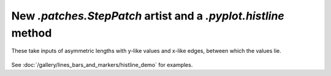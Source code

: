 New `.patches.StepPatch` artist and a `.pyplot.histline` method
------------------------------------------------------------------------
These take inputs of asymmetric lengths with y-like values and 
x-like edges, between which the values lie.

  .. plot::

    import numpy as np
    import matplotlib.pyplot as plt

    np.random.seed(0)
    h, bins = np.histogram(np.random.normal(5, 2, 5000),
                           bins=np.linspace(0,10,20))

    fig, ax = plt.subplots(constrained_layout=True)

    ax.histline(h, bins)

    plt.show()

See :doc:`/gallery/lines_bars_and_markers/histline_demo`
for examples.